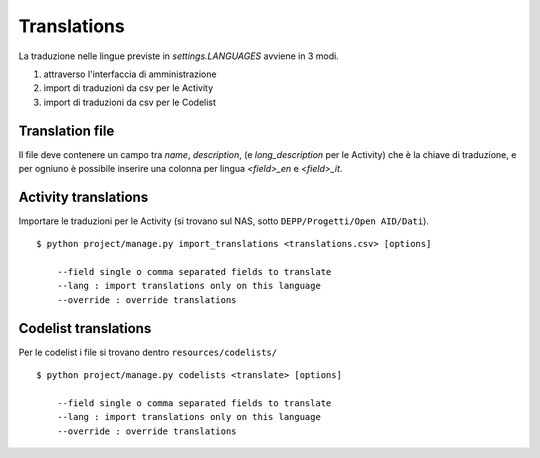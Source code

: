 Translations
------------

La traduzione nelle lingue previste in `settings.LANGUAGES` avviene in 3 modi.

1. attraverso l'interfaccia di amministrazione
2. import di traduzioni da csv per le Activity
3. import di traduzioni da csv per le Codelist

Translation file
================

Il file deve contenere un campo tra `name`, `description`, (e `long_description` per le Activity) che è la chiave di traduzione,
e per ogniuno è possibile inserire una colonna per lingua `<field>_en` e `<field>_it`.


Activity translations
=====================

Importare le traduzioni per le Activity (si trovano sul NAS, sotto ``DEPP/Progetti/Open AID/Dati``). ::

    $ python project/manage.py import_translations <translations.csv> [options]

        --field single o comma separated fields to translate
        --lang : import translations only on this language
        --override : override translations

Codelist translations
=====================

Per le codelist i file si trovano dentro ``resources/codelists/`` ::

    $ python project/manage.py codelists <translate> [options]

        --field single o comma separated fields to translate
        --lang : import translations only on this language
        --override : override translations


